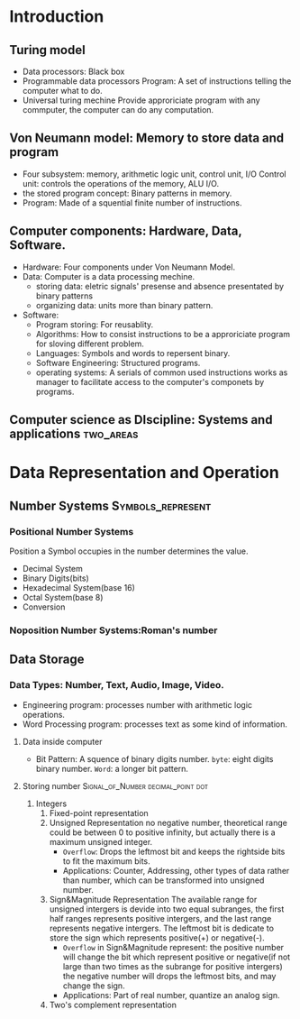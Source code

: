 * Introduction 
** Turing model
- Data processors: Black box
- Programmable data processors
  Program: A set of instructions telling the computer what to do.
- Universal turing mechine
  Provide approriciate program with any commputer, the computer can do
  any computation.
** Von Neumann model: Memory to store data and program
- Four subsystem: memory, arithmetic logic unit, control unit, I/O
 Control unit: controls the operations of the memory, ALU I/O.
- the stored program concept: Binary patterns in memory.
- Program: Made of a squential finite number of instructions.
** Computer components: Hardware, Data, Software.
- Hardware: Four components under Von Neumann Model.
- Data: Computer is a data processing mechine.
  - storing data: eletric signals' presense and absence presentated by
    binary patterns
  - organizing data: units more than binary pattern.
- Software:
  - Program storing: For reusablity.
  - Algorithms: How to consist instructions to be a approriciate
    program for sloving different problem.
  - Languages: Symbols and words to repersent binary.
  - Software Engineering: Structured programs.
  - operating systems: A serials of common used instructions works as
    manager to facilitate access to the computer's componets by
    programs.
** Computer science as DIscipline: Systems and applications     :two_areas:
* Data Representation and Operation 
** Number Systems                                       :Symbols_represent:
*** Positional Number Systems
\begin{multline}
(S_{k}S_{k-1}...S_{2}S_{1}S_{0}.S_{-1}S_{-2}...S_{-L})_{n}=\\
S_{k}*n^{k}+S_{k-1}*n^{k-1}+...+S_{0}*n^{0}+S_{-1}*n^{-1}+...+S_{-L}*n^{-L}  
\end{multline} 
Position a Symbol occupies in the number determines the value.
- Decimal System
- Binary Digits(bits)
- Hexadecimal System(base 16)
- Octal System(base 8)
- Conversion
*** Noposition Number Systems:Roman's number
** Data Storage 
*** Data Types: Number, Text, Audio, Image, Video.
- Engineering program: processes number with arithmetic logic operations.
- Word Processing program: processes text as some kind of information.
**** Data inside computer
- Bit Pattern: A squence of binary digits number. 
  =byte=: eight digits binary number.
  =Word=: a longer bit pattern.
**** Storing number                    :Signal_of_Number:decimal_point:dot:
1. Integers
   1) Fixed-point representation
   2) Unsigned Representation
      no negative number, theoretical range could be between 0 to
      positive infinity, but actually there is a maximum unsigned
      integer.
      - ~Overflow~: Drops the leftmost bit and keeps the rightside bits
        to fit the maximum bits.
      - Applications: Counter, Addressing, other types of data rather
        than number, which can be transformed into unsigned number.
   3) Sign&Magnitude Representation
      The available range for unsigned intergers is devide into two
      equal subranges, the first half ranges represents positive
      intergers, and the last range represents negative intergers.
      The leftmost bit is dedicate to store the sign which represents
      positive(+) or negative(-).
      * ~Overflow~ in Sign&Magnitude represent:
        the positive number will change the bit which represent
        positive or negative(if not large than two times as the subrange
        for positive intergers)
        the negative number will drops the leftmost bits, and may
        change the sign.
      * Applications: Part of real number, quantize an analog sign.
   4) Two's complement representation
